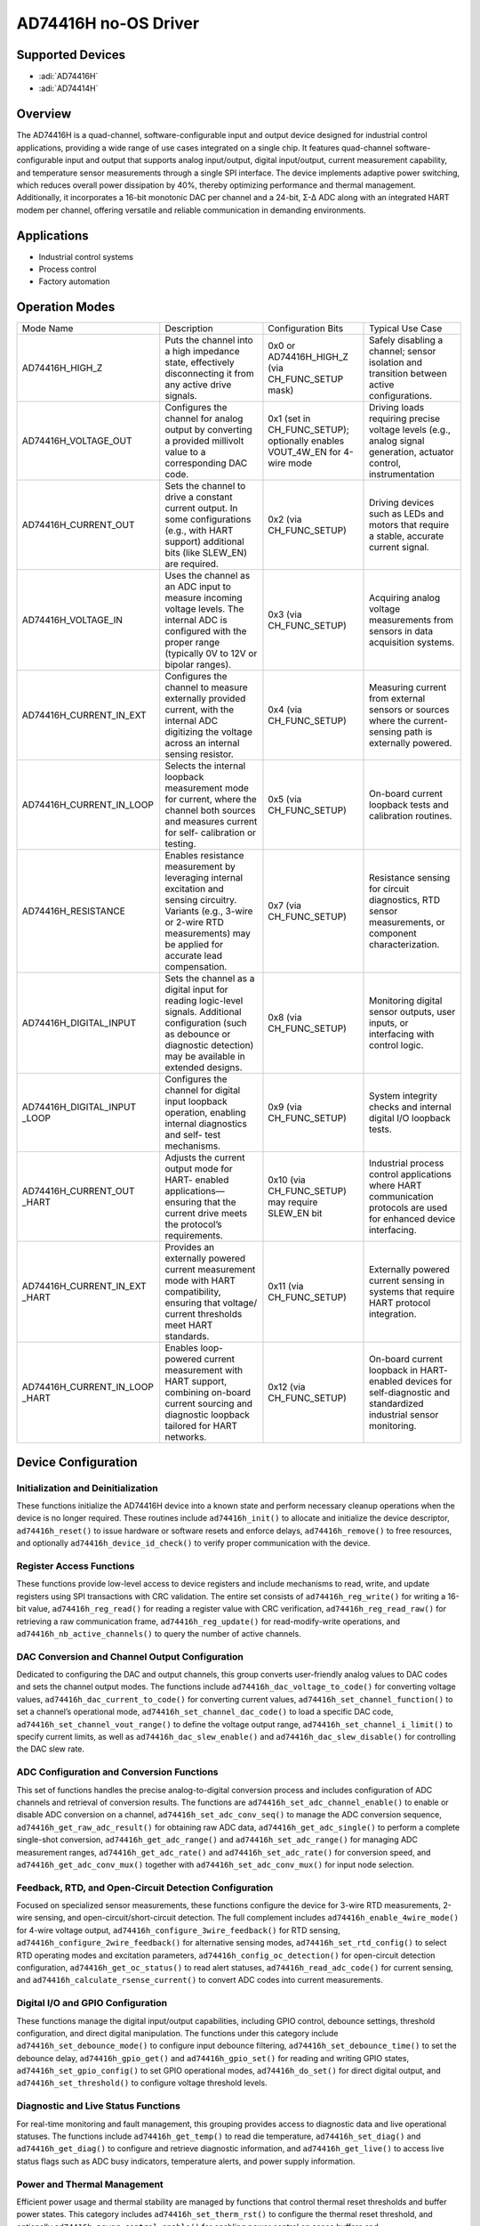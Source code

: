 AD74416H no-OS Driver
======================

Supported Devices
-----------------

- :adi:`AD74416H`
- :adi:`AD74414H`

Overview
---------

The AD74416H is a quad-channel, software-configurable input and output
device designed for industrial control applications, providing a wide
range of use cases integrated on a single chip. It features quad-channel
software-configurable input and output that supports analog
input/output, digital input/output, current measurement capability, and
temperature sensor measurements through a single SPI interface. The
device implements adaptive power switching, which reduces overall power
dissipation by 40%, thereby optimizing performance and thermal
management. Additionally, it incorporates a 16-bit monotonic DAC per
channel and a 24-bit, Σ-∆ ADC along with an integrated HART modem per
channel, offering versatile and reliable communication in demanding
environments.

Applications
------------

- Industrial control systems
- Process control
- Factory automation

Operation Modes
----------------

+-------------------------+---------------------------+-------------------------+-------------------------+
| Mode Name               | Description               | Configuration Bits      | Typical Use Case        |
+-------------------------+---------------------------+-------------------------+-------------------------+
| AD74416H_HIGH_Z         | Puts the channel into a   | 0x0 or                  | Safely disabling a      |
|                         | high impedance state,     | AD74416H_HIGH_Z (via    | channel; sensor         |
|                         | effectively disconnecting | CH_FUNC_SETUP mask)     | isolation and           |
|                         | it from any active        |                         | transition between      |
|                         | drive signals.            |                         | active configurations.  |
+-------------------------+---------------------------+-------------------------+-------------------------+
| AD74416H_VOLTAGE_OUT    | Configures the channel    | 0x1 (set in             | Driving loads requiring |
|                         | for analog output by      | CH_FUNC_SETUP);         | precise voltage levels  |
|                         | converting a provided     | optionally enables      | (e.g., analog signal    |
|                         | millivolt value to a      | VOUT_4W_EN for 4-wire   | generation, actuator    |
|                         | corresponding DAC code.   | mode                    | control, instrumentation|
+-------------------------+---------------------------+-------------------------+-------------------------+
| AD74416H_CURRENT_OUT    | Sets the channel to       | 0x2 (via CH_FUNC_SETUP) | Driving devices such as |
|                         | drive a constant current  |                         | LEDs and motors that    |
|                         | output. In some           |                         | require a stable,       |
|                         | configurations (e.g.,     |                         | accurate current signal.|
|                         | with HART support)        |                         |                         |
|                         | additional bits (like     |                         |                         |
|                         | SLEW_EN) are required.    |                         |                         |
+-------------------------+---------------------------+-------------------------+-------------------------+
| AD74416H_VOLTAGE_IN     | Uses the channel as an    | 0x3 (via CH_FUNC_SETUP) | Acquiring analog voltage|
|                         | ADC input to measure      |                         | measurements from       |
|                         | incoming voltage levels.  |                         | sensors in data         |
|                         | The internal ADC is       |                         | acquisition systems.    |
|                         | configured with the       |                         |                         |
|                         | proper range (typically   |                         |                         |
|                         | 0V to 12V or bipolar      |                         |                         |
|                         | ranges).                  |                         |                         |
+-------------------------+---------------------------+-------------------------+-------------------------+
| AD74416H_CURRENT_IN_EXT | Configures the channel    | 0x4 (via CH_FUNC_SETUP) | Measuring current from  |
|                         | to measure externally     |                         | external sensors or     |
|                         | provided current, with    |                         | sources where the       |
|                         | the internal ADC          |                         | current-sensing path is |
|                         | digitizing the voltage    |                         | externally powered.     |
|                         | across an internal        |                         |                         |
|                         | sensing resistor.         |                         |                         |
+-------------------------+---------------------------+-------------------------+-------------------------+
| AD74416H_CURRENT_IN_LOOP| Selects the internal      | 0x5 (via CH_FUNC_SETUP) | On-board current        |
|                         | loopback measurement      |                         | loopback tests and      |
|                         | mode for current, where   |                         | calibration routines.   |
|                         | the channel both          |                         |                         |
|                         | sources and measures      |                         |                         |
|                         | current for self-         |                         |                         |
|                         | calibration or testing.   |                         |                         |
+-------------------------+---------------------------+-------------------------+-------------------------+
| AD74416H_RESISTANCE     | Enables resistance        | 0x7 (via CH_FUNC_SETUP) | Resistance sensing for  |
|                         | measurement by            |                         | circuit diagnostics,    |
|                         | leveraging internal       |                         | RTD sensor measurements,|
|                         | excitation and sensing    |                         | or component            |
|                         | circuitry. Variants       |                         | characterization.       |
|                         | (e.g., 3-wire or 2-wire   |                         |                         |
|                         | RTD measurements) may     |                         |                         |
|                         | be applied for accurate   |                         |                         |
|                         | lead compensation.        |                         |                         |
+-------------------------+---------------------------+-------------------------+-------------------------+
| AD74416H_DIGITAL_INPUT  | Sets the channel as a     | 0x8 (via CH_FUNC_SETUP) | Monitoring digital      |
|                         | digital input for         |                         | sensor outputs, user    |
|                         | reading logic-level       |                         | inputs, or interfacing  |
|                         | signals. Additional       |                         | with control logic.     |
|                         | configuration (such as    |                         |                         |
|                         | debounce or diagnostic    |                         |                         |
|                         | detection) may be         |                         |                         |
|                         | available in extended     |                         |                         |
|                         | designs.                  |                         |                         |
+-------------------------+---------------------------+-------------------------+-------------------------+
| AD74416H_DIGITAL_INPUT  | Configures the channel    | 0x9 (via CH_FUNC_SETUP) | System integrity checks |
| _LOOP                   | for digital input         |                         | and internal digital I/O|
|                         | loopback operation,       |                         | loopback tests.         |
|                         | enabling internal         |                         |                         |
|                         | diagnostics and self-     |                         |                         |
|                         | test mechanisms.          |                         |                         |
+-------------------------+---------------------------+-------------------------+-------------------------+
| AD74416H_CURRENT_OUT    | Adjusts the current       | 0x10 (via CH_FUNC_SETUP)| Industrial process      |
| _HART                   | output mode for HART-     | may require SLEW_EN bit | control applications    |
|                         | enabled applications—     |                         | where HART communication|
|                         | ensuring that the         |                         | protocols are used for  |
|                         | current drive meets the   |                         | enhanced device         |
|                         | protocol’s requirements.  |                         | interfacing.            |
+-------------------------+---------------------------+-------------------------+-------------------------+
| AD74416H_CURRENT_IN_EXT | Provides an externally    | 0x11 (via CH_FUNC_SETUP)| Externally powered      |
| _HART                   | powered current           |                         | current sensing in      |
|                         | measurement mode with     |                         | systems that require    |
|                         | HART compatibility,       |                         | HART protocol           |
|                         | ensuring that voltage/    |                         | integration.            |
|                         | current thresholds meet   |                         |                         |
|                         | HART standards.           |                         |                         |
+-------------------------+---------------------------+-------------------------+-------------------------+
| AD74416H_CURRENT_IN_LOOP| Enables loop-powered      | 0x12 (via CH_FUNC_SETUP)| On-board current        |
| _HART                   | current measurement       |                         | loopback in HART-       |
|                         | with HART support,        |                         | enabled devices for     |
|                         | combining on-board        |                         | self-diagnostic and     |
|                         | current sourcing and      |                         | standardized industrial |
|                         | diagnostic loopback       |                         | sensor monitoring.      |
|                         | tailored for HART         |                         |                         |
|                         | networks.                 |                         |                         |
+-------------------------+---------------------------+-------------------------+-------------------------+

Device Configuration
---------------------

Initialization and Deinitialization
~~~~~~~~~~~~~~~~~~~~~~~~~~~~~~~~~~~~

These functions initialize the AD74416H device into a
known state and perform necessary cleanup operations when the device is
no longer required. These routines include ``ad74416h_init()`` to
allocate and initialize the device descriptor, ``ad74416h_reset()`` to
issue hardware or software resets and enforce delays,
``ad74416h_remove()`` to free resources, and optionally
``ad74416h_device_id_check()`` to verify proper communication with the
device.

Register Access Functions
~~~~~~~~~~~~~~~~~~~~~~~~~~

These functions provide low-level access to device registers and include
mechanisms to read, write, and update registers using SPI transactions
with CRC validation. The entire set consists of ``ad74416h_reg_write()``
for writing a 16-bit value, ``ad74416h_reg_read()`` for reading a
register value with CRC verification, ``ad74416h_reg_read_raw()`` for
retrieving a raw communication frame, ``ad74416h_reg_update()`` for
read-modify-write operations, and ``ad74416h_nb_active_channels()`` to
query the number of active channels.

DAC Conversion and Channel Output Configuration
~~~~~~~~~~~~~~~~~~~~~~~~~~~~~~~~~~~~~~~~~~~~~~~~

Dedicated to configuring the DAC and output channels, this group
converts user-friendly analog values to DAC codes and sets the channel
output modes. The functions include ``ad74416h_dac_voltage_to_code()``
for converting voltage values, ``ad74416h_dac_current_to_code()`` for
converting current values, ``ad74416h_set_channel_function()`` to set a
channel’s operational mode, ``ad74416h_set_channel_dac_code()`` to load
a specific DAC code, ``ad74416h_set_channel_vout_range()`` to define the
voltage output range, ``ad74416h_set_channel_i_limit()`` to specify
current limits, as well as ``ad74416h_dac_slew_enable()`` and
``ad74416h_dac_slew_disable()`` for controlling the DAC slew rate.

ADC Configuration and Conversion Functions
~~~~~~~~~~~~~~~~~~~~~~~~~~~~~~~~~~~~~~~~~~~

This set of functions handles the precise analog-to-digital conversion
process and includes configuration of ADC channels and retrieval of
conversion results. The functions are
``ad74416h_set_adc_channel_enable()`` to enable or disable ADC
conversion on a channel, ``ad74416h_set_adc_conv_seq()`` to manage the
ADC conversion sequence, ``ad74416h_get_raw_adc_result()`` for obtaining
raw ADC data, ``ad74416h_get_adc_single()`` to perform a complete
single-shot conversion, ``ad74416h_get_adc_range()`` and
``ad74416h_set_adc_range()`` for managing ADC measurement ranges,
``ad74416h_get_adc_rate()`` and ``ad74416h_set_adc_rate()`` for
conversion speed, and ``ad74416h_get_adc_conv_mux()`` together with
``ad74416h_set_adc_conv_mux()`` for input node selection.

Feedback, RTD, and Open-Circuit Detection Configuration
~~~~~~~~~~~~~~~~~~~~~~~~~~~~~~~~~~~~~~~~~~~~~~~~~~~~~~~~

Focused on specialized sensor measurements, these functions configure
the device for 3-wire RTD measurements, 2-wire sensing, and
open-circuit/short-circuit detection. The full complement includes
``ad74416h_enable_4wire_mode()`` for 4-wire voltage output,
``ad74416h_configure_3wire_feedback()`` for RTD sensing,
``ad74416h_configure_2wire_feedback()`` for alternative sensing modes,
``ad74416h_set_rtd_config()`` to select RTD operating modes and
excitation parameters, ``ad74416h_config_oc_detection()`` for
open-circuit detection configuration, ``ad74416h_get_oc_status()`` to
read alert statuses, ``ad74416h_read_adc_code()`` for current sensing,
and ``ad74416h_calculate_rsense_current()`` to convert ADC codes into
current measurements.

Digital I/O and GPIO Configuration
~~~~~~~~~~~~~~~~~~~~~~~~~~~~~~~~~~~

These functions manage the digital input/output capabilities, including
GPIO control, debounce settings, threshold configuration, and direct
digital manipulation. The functions under this category include
``ad74416h_set_debounce_mode()`` to configure input debounce filtering,
``ad74416h_set_debounce_time()`` to set the debounce delay,
``ad74416h_gpio_get()`` and ``ad74416h_gpio_set()`` for reading and
writing GPIO states, ``ad74416h_set_gpio_config()`` to set GPIO
operational modes, ``ad74416h_do_set()`` for direct digital output, and
``ad74416h_set_threshold()`` to configure voltage threshold levels.

Diagnostic and Live Status Functions
~~~~~~~~~~~~~~~~~~~~~~~~~~~~~~~~~~~~~

For real-time monitoring and fault management, this grouping provides
access to diagnostic data and live operational statuses. The functions
include ``ad74416h_get_temp()`` to read die temperature,
``ad74416h_set_diag()`` and ``ad74416h_get_diag()`` to configure and
retrieve diagnostic information, and ``ad74416h_get_live()`` to access
live status flags such as ADC busy indicators, temperature alerts, and
power supply information.

Power and Thermal Management
~~~~~~~~~~~~~~~~~~~~~~~~~~~~~

Efficient power usage and thermal stability are managed by functions
that control thermal reset thresholds and buffer power states. This
category includes ``ad74416h_set_therm_rst()`` to configure the thermal
reset threshold, and optionally ``ad74416h_power_control_enable()`` for
enabling power control on sense buffers and
``ad74416h_set_buffer_power_mode()`` to place unused buffers in
low-power standby mode.

Driver Initialization Example
------------------------------

.. code-block:: C

        #include "xparameters.h"
        #include "ad74416h.h"
        #include "no_os_spi.h"
        #include "no_os_gpio.h"
        #include "no_os_delay.h"
        #include "stdio.h"

        /* SPI initialization parameters */
        struct no_os_spi_init_param spi_ip = {
                .device_id = 0,
                .max_speed_hz = 1000000,
                .chip_select = ARDUINO_UNO_D10,
                .mode = NO_OS_SPI_MODE_0,
                .platform_ops = &mbed_spi_ops,
                .extra = &ad74416h_spi_extra,
        };

        /* GPIO initialization parameters for reset */
        struct no_os_gpio_init_param reset_gpio_param = {
                .number = 0, // Replace with the actual GPIO number
                .platform_ops = &mbed_gpio_ops,
                .extra = NULL
        };

        /* AD74416H device initialization parameters */
        struct ad74416h_init_param init_param = {
                .id = ID_AD74416H,
                .dev_addr = 0x01,           /* Device address */
                .spi_ip = spi_ip,
                .reset_gpio_param = &reset_gpio_param
        };

        struct ad74416h_desc *ad74416h_dev;
        int ret;

        /* Initialize the AD74416H device */
        ret = ad74416h_init(&ad74416h_dev, &init_param);
        if (ret) {
                printf("AD74416H initialization failed (err: %d)\n", ret);
                return ret; // Exit on failure
        }

        /* Configure Channel A as a voltage output */
        ret = ad74416h_set_channel_function(ad74416h_dev, AD74416H_CH_A, AD74416H_VOLTAGE_OUT);
        if (ret) {
                printf("Channel A function setup failed (err: %d)\n", ret);
                ad74416h_remove(ad74416h_dev); // Cleanup
                return ret;
        }

        /* Set the voltage output range for Channel A to 0-12V */
        ret = ad74416h_set_channel_vout_range(ad74416h_dev, AD74416H_CH_A, AD74416H_VOUT_RANGE_0_12V);
        if (ret) {
                printf("Channel A vout range configuration failed (err: %d)\n", ret);
                ad74416h_remove(ad74416h_dev); // Cleanup
                return ret;
        }

        /* Convert 0 mV to a DAC code and load it on Channel A */
        uint16_t dac_code;
        ret = ad74416h_dac_voltage_to_code(ad74416h_dev, 0, &dac_code, AD74416H_CH_A);
        if (ret) {
                printf("DAC voltage-to-code conversion failed (err: %d)\n", ret);
                ad74416h_remove(ad74416h_dev); // Cleanup
                return ret;
        }

        ret = ad74416h_set_channel_dac_code(ad74416h_dev, AD74416H_CH_A, dac_code);
        if (ret) {
                printf("Setting DAC code failed (err: %d)\n", ret);
                ad74416h_remove(ad74416h_dev); // Cleanup
                return ret;
        }

        /* Read live status bits from the device */
        union ad74416h_live_status live_status;
        ret = ad74416h_get_live(ad74416h_dev, &live_status);
        if (ret) {
                printf("Failed to read live status (err: %d)\n", ret);
                ad74416h_remove(ad74416h_dev); // Cleanup
                return ret;
        }

        /* Cleanup resources */
        ad74416h_remove(ad74416h_dev);
